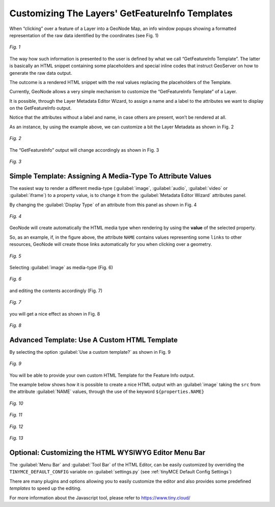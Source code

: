 .. _getfetureinfo-templates:

Customizing The Layers' GetFeatureInfo Templates
================================================
When “clicking” over a feature of a Layer into a GeoNode Map, an info window popups showing a formatted representation of the raw data identified by the coordinates (see Fig. 1)

.. figure:: img/getfetureinfo_templates_001.png
     :align: center

     *Fig. 1*

The way how such information is presented to the user is defined by what we call “GetFeatureInfo Template”. The latter is basically an HTML snippet containing some placeholders and special inline codes that instruct GeoServer on how to generate the raw data output.

The outcome is a rendered HTML snippet with the real values replacing the placeholders of the Template.

Currently, GeoNode allows a very simple mechanism to customize the “GetFeatureInfo Template” of a Layer.

It is possible, through the Layer Metadata Editor Wizard, to assign a name and a label to the attributes we want to display on the GetFeatureInfo output.

Notice that the attributes without a label and name, in case others are present, won’t be rendered at all.

As an instance, by using the example above, we can customize a bit the Layer Metadata as shown in Fig. 2

.. figure:: img/getfetureinfo_templates_002.png
     :align: center

     *Fig. 2*

The “GetFeatureInfo” output will change accordingly as shown in Fig. 3

.. figure:: img/getfetureinfo_templates_003.png
     :align: center

     *Fig. 3*

Simple Template: Assigning A Media-Type To Attribute Values
^^^^^^^^^^^^^^^^^^^^^^^^^^^^^^^^^^^^^^^^^^^^^^^^^^^^^^^^^^^
The easiest way to render a different media-type (:guilabel:`image`, :guilabel:`audio`, :guilabel:`video` or :guilabel:`iframe`) to a property value, is to change it from the :guilabel:`Metadata Editor Wizard` attributes panel.

By changing the :guilabel:`Display Type` of an attribute from this panel as shown in Fig. 4

.. figure:: img/getfetureinfo_templates_004.png
     :align: center

     *Fig. 4*

GeoNode will create automatically the HTML media type when rendering by using the **value** of the selected property.

So, as an example, if, in the figure above, the attribute ``NAME`` contains values representing some ``links`` to other resources, GeoNode will create those links automatically for you when clicking over a geometry.

.. figure:: img/getfetureinfo_templates_005.png
     :align: center

     *Fig. 5*

Selecting :guilabel:`image` as media-type (Fig. 6)

.. figure:: img/getfetureinfo_templates_006.png
     :align: center

     *Fig. 6*

and editing the contents accordingly (Fig. 7)

.. warning: Pay attention to the **length** of the values you put into the properties. They must respect you data schema.

.. figure:: img/getfetureinfo_templates_007.png
     :align: center

     *Fig. 7*

you will get a nice effect as shown in Fig. 8

.. figure:: img/getfetureinfo_templates_008.png
     :align: center

     *Fig. 8*

Advanced Template: Use A Custom HTML Template
^^^^^^^^^^^^^^^^^^^^^^^^^^^^^^^^^^^^^^^^^^^^^

By selecting the option :guilabel:`Use a custom template?` as shown in Fig. 9

.. figure:: img/getfetureinfo_templates_009.png
     :align: center

     *Fig. 9*

You will be able to provide your own custom HTML Template for the Feature Info output.

The example below shows how it is possible to create a nice HTML output with an :guilabel:`image` taking the ``src`` from the attribute :guilabel:`NAME` values, through the use of the keyword ``${properties.NAME}``

.. figure:: img/getfetureinfo_templates_010.png
     :align: center

     *Fig. 10*

.. figure:: img/getfetureinfo_templates_011.png
     :align: center

     *Fig. 11*

.. figure:: img/getfetureinfo_templates_012.png
     :align: center

     *Fig. 12*

.. figure:: img/getfetureinfo_templates_013.png
     :align: center

     *Fig. 13*

Optional: Customizing the HTML WYSIWYG Editor Menu Bar
^^^^^^^^^^^^^^^^^^^^^^^^^^^^^^^^^^^^^^^^^^^^^^^^^^^^^^
The :guilabel:`Menu Bar` and :guilabel:`Tool Bar` of the HTML Editor, can be easily customized by overriding the ``TINYMCE_DEFAULT_CONFIG`` variable on :guilabel:`settings.py` (see :ref:`tinyMCE Default Config Settings`)

There are many plugins and options allowing you to easily customize the editor and also provides some predefined *templates* to speed up the editing.

For more information about the Javascript tool, please refer to https://www.tiny.cloud/